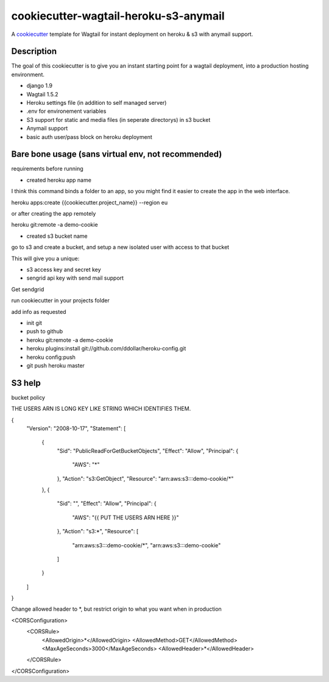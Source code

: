 cookiecutter-wagtail-heroku-s3-anymail
==========================

A cookiecutter_ template for Wagtail for instant deployment on heroku & s3 with anymail support.

.. _cookiecutter: https://github.com/audreyr/cookiecutter

Description
-----------

The goal of this cookiecutter is to give you an instant starting point for a wagtail deployment, into a production hosting environment.

- django 1.9
- Wagtail 1.5.2
- Heroku settings file (in addition to self managed server)
- .env for environement variables
- S3 support for static and media files (in seperate directorys) in s3 bucket
- Anymail support
- basic auth user/pass block on heroku deployment

Bare bone usage (sans virtual env, not recommended)
------

requirements before running

- created heroku app name

I think this command binds a folder to an app, so you might find it easier to create the app in the web interface.

heroku apps:create {{cookiecutter.project_name}} --region eu

or after creating the app remotely

heroku git:remote -a demo-cookie

- created s3 bucket name

go to s3 and create a bucket, and setup a new isolated user with access to that bucket

This will give you a unique:

- s3 access key and secret key

- sengrid api key with send mail support

Get sendgrid


run cookiecutter in your projects folder

add info as requested

- init git
- push to github
- heroku git:remote -a demo-cookie
- heroku plugins:install git://github.com/ddollar/heroku-config.git
- heroku config:push
- git push heroku master

S3 help
--------


bucket policy

THE USERS ARN IS LONG KEY LIKE STRING WHICH IDENTIFIES THEM.

{
	"Version": "2008-10-17",
	"Statement": [
		{
			"Sid": "PublicReadForGetBucketObjects",
			"Effect": "Allow",
			"Principal": {
				"AWS": "*"
			},
			"Action": "s3:GetObject",
			"Resource": "arn:aws:s3:::demo-cookie/*"
		},
		{
			"Sid": "",
			"Effect": "Allow",
			"Principal": {
				"AWS": "{{ PUT THE USERS ARN HERE }}"
			},
			"Action": "s3:*",
			"Resource": [
				"arn:aws:s3:::demo-cookie/*",
				"arn:aws:s3:::demo-cookie"
			]
		}
	]
}


Change allowed header to *, but restrict origin to what you want when in production


<CORSConfiguration>
    <CORSRule>
        <AllowedOrigin>*</AllowedOrigin>
        <AllowedMethod>GET</AllowedMethod>
        <MaxAgeSeconds>3000</MaxAgeSeconds>
        <AllowedHeader>*</AllowedHeader>
    </CORSRule>
</CORSConfiguration>
